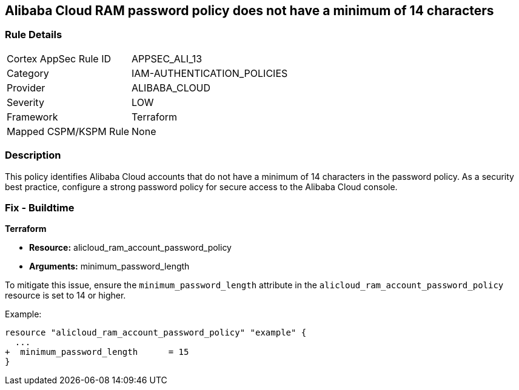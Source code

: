 == Alibaba Cloud RAM password policy does not have a minimum of 14 characters


=== Rule Details

[cols="1,2"]
|===
|Cortex AppSec Rule ID |APPSEC_ALI_13
|Category |IAM-AUTHENTICATION_POLICIES
|Provider |ALIBABA_CLOUD
|Severity |LOW
|Framework |Terraform
|Mapped CSPM/KSPM Rule |None
|===


=== Description 

This policy identifies Alibaba Cloud accounts that do not have a minimum of 14 characters in the password policy. As a security best practice, configure a strong password policy for secure access to the Alibaba Cloud console.

=== Fix - Buildtime


*Terraform* 

* *Resource:* alicloud_ram_account_password_policy
* *Arguments:* minimum_password_length

To mitigate this issue, ensure the `minimum_password_length` attribute in the `alicloud_ram_account_password_policy` resource is set to 14 or higher.

Example:

[source,go]
----
resource "alicloud_ram_account_password_policy" "example" {
  ...
+  minimum_password_length      = 15
}
----
